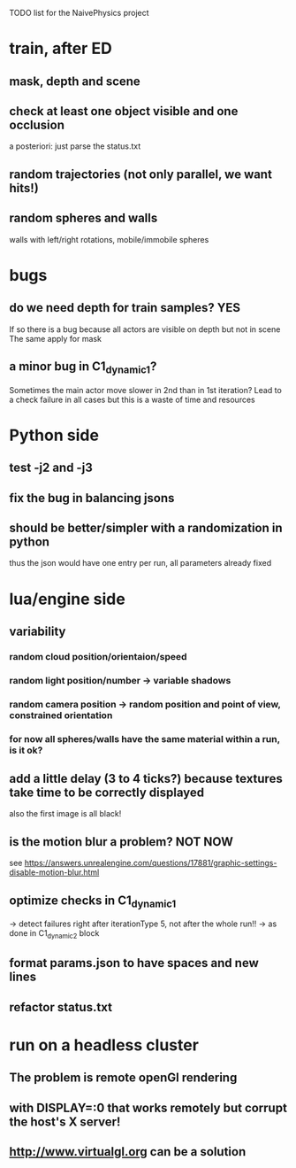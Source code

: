 TODO list for the NaivePhysics project

* train, after ED
** mask, depth and scene
** check at least one object visible and one occlusion
   a posteriori: just parse the status.txt
** random trajectories (not only parallel, we want hits!)
** random spheres and walls
   walls with left/right rotations, mobile/immobile spheres
* bugs
** do we need depth for train samples? YES
   If so there is a bug because all actors are visible on depth but not in scene
   The same apply for mask
** a minor bug in C1_dynamic_1?
   Sometimes the main actor move slower in 2nd than in 1st iteration?
   Lead to a check failure in all cases but this is a waste of time
   and resources
* Python side
** test -j2 and -j3
** fix the bug in balancing jsons
** should be better/simpler with a randomization in python
   thus the json would have one entry per run, all parameters already fixed
* lua/engine side
** variability
*** random cloud position/orientaion/speed
*** random light position/number -> variable shadows
*** random camera position -> random position and point of view, constrained orientation
*** for now all spheres/walls have the same material within a run, is it ok?
** add a little delay (3 to 4 ticks?) because textures take time to be correctly displayed
   also the first image is all black!
** is the motion blur a problem? NOT NOW
   see https://answers.unrealengine.com/questions/17881/graphic-settings-disable-motion-blur.html
** optimize checks in C1_dynamic_1
   -> detect failures right after iterationType 5, not after the whole run!!
   -> as done in C1_dynamic_2 block
** format params.json to have spaces and new lines
** refactor status.txt
* run on a headless cluster
** The problem is remote openGl rendering
** with DISPLAY=:0 that works remotely but corrupt the host's X server!
** http://www.virtualgl.org can be a solution
